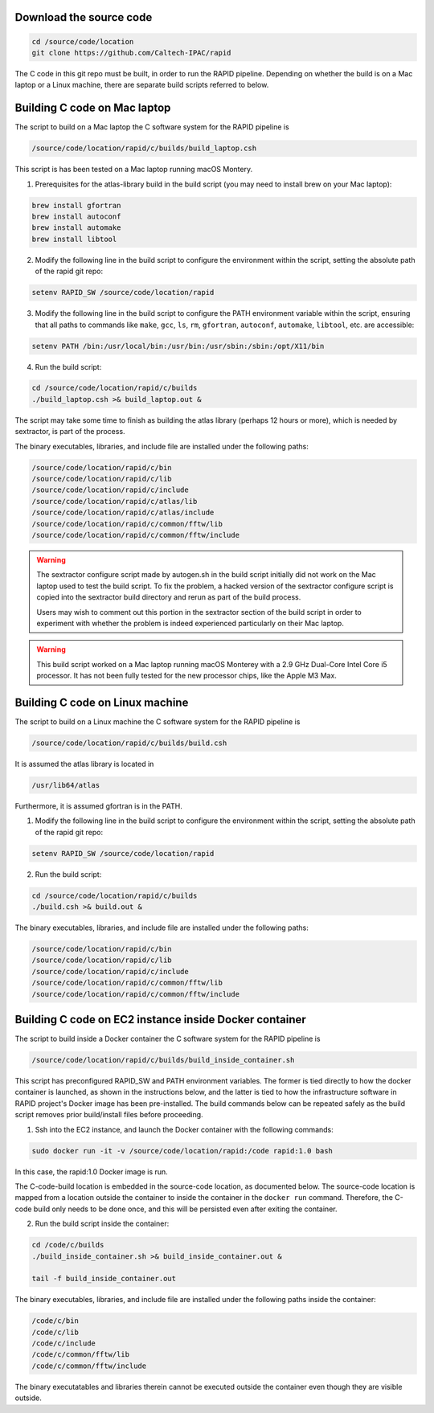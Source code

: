 Download the source code
====================

.. code-block::

   cd /source/code/location
   git clone https://github.com/Caltech-IPAC/rapid


The C code in this git repo must be built, in order to run the RAPID
pipeline.  Depending on whether the build is on a Mac laptop or a
Linux machine, there are separate build scripts referred to below.


Building C code on Mac laptop
========================


The script to build on a Mac laptop the C software system for the RAPID pipeline is

.. code-block::

   /source/code/location/rapid/c/builds/build_laptop.csh

This script is has been tested on a Mac laptop running macOS Montery.
  
1. Prerequisites for the atlas-library build in the build script (you may need to install brew on your Mac laptop):

.. code-block::

   brew install gfortran
   brew install autoconf
   brew install automake
   brew install libtool

2. Modify the following line in the build script to configure the environment within the script, setting the absolute path of the rapid git repo:

.. code-block::

   setenv RAPID_SW /source/code/location/rapid

3. Modify the following line in the build script to configure the PATH
   environment variable within the script, ensuring that all paths to
   commands like ``make``, ``gcc``, ``ls``, ``rm``, ``gfortran``, ``autoconf``, ``automake``, ``libtool``, etc. are accessible:

.. code-block::

   setenv PATH /bin:/usr/local/bin:/usr/bin:/usr/sbin:/sbin:/opt/X11/bin

4. Run the build script:

.. code-block::
   
   cd /source/code/location/rapid/c/builds
   ./build_laptop.csh >& build_laptop.out &

The script may take some time to finish as building the atlas library
(perhaps 12 hours or more), which is needed by sextractor, is part of the process.

The binary executables, libraries, and include file are
installed under the following paths:

.. code-block::
   
   /source/code/location/rapid/c/bin
   /source/code/location/rapid/c/lib
   /source/code/location/rapid/c/include
   /source/code/location/rapid/c/atlas/lib
   /source/code/location/rapid/c/atlas/include
   /source/code/location/rapid/c/common/fftw/lib
   /source/code/location/rapid/c/common/fftw/include
  
.. warning::
    The sextractor configure script made by autogen.sh in the build
    script initially did
    not work on the Mac laptop used to test the build script.  To fix
    the problem, a hacked version of the sextractor configure script
    is copied into the sextractor build directory and rerun as part of
    the build process.

    Users may wish to comment out this portion in the sextractor
    section of the build script in order to experiment with whether
    the problem is indeed experienced particularly on their Mac laptop.

.. warning::
    This build script worked on a Mac laptop running macOS Monterey with a 2.9 GHz Dual-Core Intel Core i5 processor.
    It has not been fully tested for the new processor chips, like the Apple M3 Max.

Building C code on Linux machine
========================

The script to build on a Linux machine the C software system for the RAPID pipeline is

.. code-block::

   /source/code/location/rapid/c/builds/build.csh

It is assumed the atlas library is located in

.. code-block::

   /usr/lib64/atlas

Furthermore, it is assumed gfortran is in the PATH.
  
1. Modify the following line in the build script to configure the environment within the script, setting the absolute path of the rapid git repo:

.. code-block::

   setenv RAPID_SW /source/code/location/rapid

2. Run the build script:

.. code-block::
   
   cd /source/code/location/rapid/c/builds
   ./build.csh >& build.out &

The binary executables, libraries, and include file are
installed under the following paths:

.. code-block::
   
   /source/code/location/rapid/c/bin
   /source/code/location/rapid/c/lib
   /source/code/location/rapid/c/include
   /source/code/location/rapid/c/common/fftw/lib
   /source/code/location/rapid/c/common/fftw/include

Building C code on EC2 instance inside Docker container
========================

The script to build inside a Docker container the C software system for the RAPID pipeline is

.. code-block::

   /source/code/location/rapid/c/builds/build_inside_container.sh

This script has preconfigured RAPID_SW and PATH environment
variables.  The former is tied directly to how the docker container is
launched, as shown in the instructions below, and the latter is tied
to how the infrastructure software in 
RAPID project's Docker image has been pre-installed.
The build commands below can be repeated safely as the build script
removes prior build/install files before proceeding.
  
1. Ssh into the EC2 instance, and launch the Docker container with the
   following commands:

.. code-block::

   sudo docker run -it -v /source/code/location/rapid:/code rapid:1.0 bash

In this case, the rapid:1.0 Docker image is run.

The C-code-build location is embedded in the source-code location, as
documented below.  The source-code location is
mapped from a location outside the container to inside the container
in the ``docker run`` command.
Therefore, the C-code build only needs to be done once, and this will
be persisted even after exiting the container.

2. Run the build script inside the container:

.. code-block::
   
   cd /code/c/builds
   ./build_inside_container.sh >& build_inside_container.out &

   tail -f build_inside_container.out

The binary executables, libraries, and include file are
installed under the following paths inside the container:

.. code-block::
   
   /code/c/bin
   /code/c/lib
   /code/c/include
   /code/c/common/fftw/lib
   /code/c/common/fftw/include

The binary executatables and libraries therein cannot be executed
outside the container even though they are visible outside.
